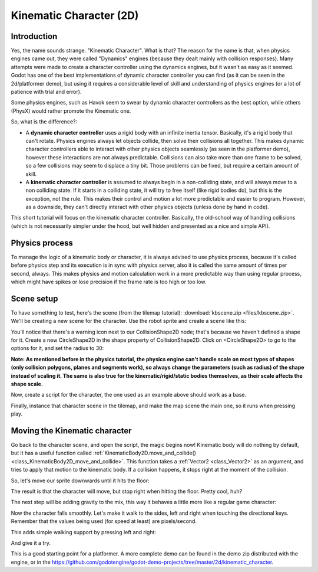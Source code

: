 .. _doc_kinematic_character_2d:

Kinematic Character (2D)
========================

Introduction
~~~~~~~~~~~~

Yes, the name sounds strange. "Kinematic Character". What is that?
The reason for the name is that, when physics engines came out, they were called
"Dynamics" engines (because they dealt mainly with collision
responses). Many attempts were made to create a character controller
using the dynamics engines, but it wasn't as easy as it seemed. Godot
has one of the best implementations of dynamic character controller
you can find (as it can be seen in the 2d/platformer demo), but using
it requires a considerable level of skill and understanding of
physics engines (or a lot of patience with trial and error).

Some physics engines, such as Havok seem to swear by dynamic character
controllers as the best option, while others (PhysX) would rather
promote the Kinematic one.

So, what is the difference?:

-  A **dynamic character controller** uses a rigid body with an infinite
   inertia tensor. Basically, it's a rigid body that can't rotate.
   Physics engines always let objects collide, then solve their
   collisions all together. This makes dynamic character controllers
   able to interact with other physics objects seamlessly (as seen in
   the platformer demo), however these interactions are not always
   predictable. Collisions can also take more than one frame to be
   solved, so a few collisions may seem to displace a tiny bit. Those
   problems can be fixed, but require a certain amount of skill.
-  A **kinematic character controller** is assumed to always begin in a
   non-colliding state, and will always move to a non colliding state.
   If it starts in a colliding state, it will try to free itself (like
   rigid bodies do), but this is the exception, not the rule. This makes
   their control and motion a lot more predictable and easier to
   program. However, as a downside, they can't directly interact with
   other physics objects (unless done by hand in code).

This short tutorial will focus on the kinematic character controller.
Basically, the old-school way of handling collisions (which is not
necessarily simpler under the hood, but well hidden and presented as a
nice and simple API).

Physics process
~~~~~~~~~~~~~~~

To manage the logic of a kinematic body or character, it is always
advised to use physics process, because it's called before physics step and its execution is
in sync with physics server, also it is called the same amount of times
per second, always. This makes physics and motion calculation work in a
more predictable way than using regular process, which might have spikes
or lose precision if the frame rate is too high or too low.

.. tabs::
 .. code-tab:: gdscript GDScript

    extends KinematicBody2D

    func _physics_process(delta):
        pass

 .. code-tab:: csharp

    using Godot;
    using System;

    public class PhysicsScript : KinematicBody2D
    {

        public override void _PhysicsProcess(float delta)
        {
        }
    }


Scene setup
~~~~~~~~~~~

To have something to test, here's the scene (from the tilemap tutorial):
:download:`kbscene.zip <files/kbscene.zip>`. We'll be creating a new scene
for the character. Use the robot sprite and create a scene like this:

.. image:: img/kbscene.png

You'll notice that there's a warning icon next to our CollisionShape2D node;
that's because we haven't defined a shape for it. Create a new CircleShape2D
in the shape property of CollisionShape2D. Click on <CircleShape2D> to go to the
options for it, and set the radius to 30:

.. image:: img/kbradius.png

**Note: As mentioned before in the physics tutorial, the physics engine
can't handle scale on most types of shapes (only collision polygons,
planes and segments work), so always change the parameters (such as
radius) of the shape instead of scaling it. The same is also true for
the kinematic/rigid/static bodies themselves, as their scale affects the
shape scale.**

Now, create a script for the character, the one used as an example
above should work as a base.

Finally, instance that character scene in the tilemap, and make the
map scene the main one, so it runs when pressing play.

.. image:: img/kbinstance.png

Moving the Kinematic character
~~~~~~~~~~~~~~~~~~~~~~~~~~~~~~

Go back to the character scene, and open the script, the magic begins
now! Kinematic body will do nothing by default, but it has a
useful function called
:ref:`KinematicBody2D.move_and_collide() <class_KinematicBody2D_move_and_collide>`.
This function takes a :ref:`Vector2 <class_Vector2>` as
an argument, and tries to apply that motion to the kinematic body. If a
collision happens, it stops right at the moment of the collision.

So, let's move our sprite downwards until it hits the floor:

.. tabs::
 .. code-tab:: gdscript GDScript

    extends KinematicBody2D

    func _physics_process(delta):
        move_and_collide(Vector2(0, 1)) # Move down 1 pixel per physics frame

 .. code-tab:: csharp

    using Godot;
    using System;

    public class PhysicsScript : KinematicBody2D
    {

        public override void _PhysicsProcess(float delta)
        {
            // Move down 1 pixel per physics frame
            MoveAndCollide(new Vector2 (0,1));
        }
    }

The result is that the character will move, but stop right when
hitting the floor. Pretty cool, huh?

The next step will be adding gravity to the mix, this way it behaves a
little more like a regular game character:

.. tabs::
 .. code-tab:: gdscript GDScript

    extends KinematicBody2D

    const GRAVITY = 200.0
    var velocity = Vector2()

    func _physics_process(delta):
        velocity.y += delta * GRAVITY

        var motion = velocity * delta
        move_and_collide(motion)

 .. code-tab:: csharp

    using Godot;
    using System;

    public class PhysicsScript : KinematicBody2D
    {
        const float gravity = 200.0f;
        Vector2 velocity;

        public override void _PhysicsProcess(float delta)
        {
            velocity.y += delta * gravity;

            var motion = velocity * delta;
            MoveAndCollide(motion);
        }
    }

Now the character falls smoothly. Let's make it walk to the sides, left
and right when touching the directional keys. Remember that the values
being used (for speed at least) are pixels/second.

This adds simple walking support by pressing left and right:

.. tabs::
 .. code-tab:: gdscript GDScript

    extends KinematicBody2D

    const GRAVITY = 200.0
    const WALK_SPEED = 200

    var velocity = Vector2()

    func _physics_process(delta):
        velocity.y += delta * GRAVITY

        if Input.is_action_pressed("ui_left"):
            velocity.x = -WALK_SPEED
        elif Input.is_action_pressed("ui_right"):
            velocity.x =  WALK_SPEED
        else:
            velocity.x = 0

        # We don't need to multiply velocity by delta because "move_and_slide" already takes delta time into account.

        # The second parameter of "move_and_slide" is the normal pointing up.
        # In the case of a 2D platformer, in Godot, upward is negative y, which translates to -1 as a normal.
        move_and_slide(velocity, Vector2(0, -1))

 .. code-tab:: csharp

    using Godot;
    using System;

    public class PhysicsScript : KinematicBody2D
    {
        const float gravity = 200.0f;
        const int walk_speed = 200;

        Vector2 velocity;

        public override void _PhysicsProcess(float delta)
        {
            velocity.y += delta * gravity;

            if (Input.IsActionPressed("ui_left"))
            {
                velocity.x = -walk_speed;
            }
            else if (Input.IsActionPressed("ui_right"))
            {
                velocity.x = walk_speed;
            }
            else
            {
                velocity.x = 0;
            }

            // We don't need to multiply velocity by delta because "MoveAndSlide" already takes delta time into account.

            // The second parameter of "MoveAndSlide" is the normal pointing up.
            // In the case of a 2D platformer, in Godot, upward is negative y, which translates to -1 as a normal.
            MoveAndSlide(velocity, new Vector2(0, -1));
        }
    }

And give it a try.

This is a good starting point for a platformer. A more complete demo can be found in the demo zip distributed with the
engine, or in the
https://github.com/godotengine/godot-demo-projects/tree/master/2d/kinematic_character.
